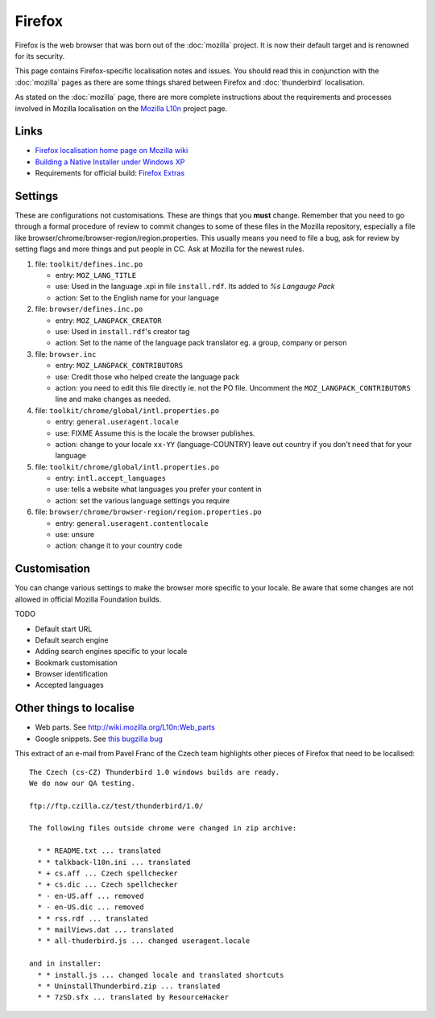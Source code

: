 
.. _../pages/guide/firefox#firefox:

Firefox
*******

Firefox is the web browser that was born out of the :doc:`mozilla` project. It
is now their default target and is renowned for its security.

This page contains Firefox-specific localisation notes and issues. You should
read this in conjunction with the :doc:`mozilla` pages as there are some things
shared between Firefox and :doc:`thunderbird` localisation.

As stated on the :doc:`mozilla` page, there are more complete instructions
about the requirements and processes involved in Mozilla localisation on the
`Mozilla L10n <https://wiki.mozilla.org/l10n/home_page>`_ project page.

.. _../pages/guide/firefox#links:

Links
=====
* `Firefox localisation home page on Mozilla wiki
  <http://wiki.mozilla.org/wiki/L10n:Home_Page>`_
* `Building a Native Installer under Windows XP
  <http://www.it46.se/downloads/firefox-swahili/building_firefox_installer_swahili_mini-HOWTO.txt>`_
* Requirements for official build: `Firefox Extras
  <http://wiki.mozilla.org/wiki/L10n:Firefox_Extras>`_

.. _../pages/guide/firefox#settings:

Settings
========

These are configurations not customisations.  These are things that you
**must** change. Remember that you need to go through a formal procedure of
review to commit changes to some of these files in the Mozilla repository,
especially a file like browser/chrome/browser-region/region.properties. This
usually means you need to file a bug, ask for review by setting flags and more
things and put people in CC. Ask at Mozilla for the newest rules.

#. file: ``toolkit/defines.inc.po``

   * entry: ``MOZ_LANG_TITLE``
   * use: Used in the language .xpi in file ``install.rdf``.  Its added to *%s
     Langauge Pack*
   * action: Set to the English name for your language

#. file: ``browser/defines.inc.po``

   * entry: ``MOZ_LANGPACK_CREATOR``
   * use: Used in ``install.rdf``'s creator tag
   * action: Set to the name of the language pack translator eg. a group,
     company or person

#. file: ``browser.inc``

   * entry: ``MOZ_LANGPACK_CONTRIBUTORS``
   * use: Credit those who helped create the language pack
   * action: you need to edit this file directly ie. not the PO file.  Uncomment
     the ``MOZ_LANGPACK_CONTRIBUTORS`` line and make changes as needed.

#. file: ``toolkit/chrome/global/intl.properties.po``

   * entry: ``general.useragent.locale``
   * use: FIXME Assume this is the locale the browser publishes.
   * action: change to your locale ``xx-YY`` (language-COUNTRY) leave out
     country if you don't need that for your language

#. file: ``toolkit/chrome/global/intl.properties.po``

   * entry: ``intl.accept_languages``
   * use: tells a website what languages you prefer your content in
   * action: set the various language settings you require

#. file: ``browser/chrome/browser-region/region.properties.po``

   * entry: ``general.useragent.contentlocale``
   * use: unsure
   * action: change it to your country code

.. _../pages/guide/firefox#customisation:

Customisation
=============

You can change various settings to make the browser more specific to your
locale.  Be aware that some changes are not allowed in official Mozilla
Foundation builds.

TODO

* Default start URL
* Default search engine
* Adding search engines specific to your locale
* Bookmark customisation
* Browser identification
* Accepted languages

.. _../pages/guide/firefox#other_things_to_localise:

Other things to localise
========================

* Web parts. See http://wiki.mozilla.org/L10n:Web_parts
* Google snippets. See `this bugzilla bug
  <https://bugzilla.mozilla.org/show_bug.cgi?id=366268>`_

This extract of an e-mail from Pavel Franc of the Czech team highlights other
pieces of Firefox that need to be localised::

   The Czech (cs-CZ) Thunderbird 1.0 windows builds are ready.
   We do now our QA testing.
    
   ftp://ftp.czilla.cz/test/thunderbird/1.0/
   
   The following files outside chrome were changed in zip archive:
   
     * * README.txt ... translated
     * * talkback-l10n.ini ... translated
     * + cs.aff ... Czech spellchecker
     * + cs.dic ... Czech spellchecker
     * - en-US.aff ... removed
     * - en-US.dic ... removed
     * * rss.rdf ... translated
     * * mailViews.dat ... translated
     * * all-thuderbird.js ... changed useragent.locale
   
   and in installer:
     * * install.js ... changed locale and translated shortcuts
     * * UninstallThunderbird.zip ... translated
     * * 7zSD.sfx ... translated by ResourceHacker
